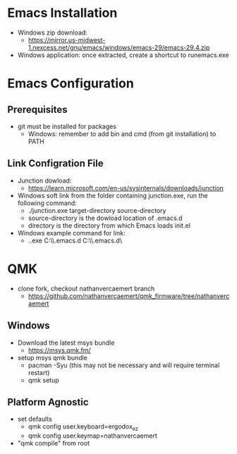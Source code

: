 * Emacs Installation
- Windows zip download:
  - https://mirror.us-midwest-1.nexcess.net/gnu/emacs/windows/emacs-29/emacs-29.4.zip
- Windows application: once extracted, create a shortcut to runemacs.exe
* Emacs Configuration
** Prerequisites
- git must be installed for packages
  - Windows: remember to add bin and cmd (from git installation) to PATH
** Link Configration File
- Junction dowload:
  - https://learn.microsoft.com/en-us/sysinternals/downloads/junction
- Windows soft link from the folder containing junction.exe, run the following command:
  - ./junction.exe target-directory source-directory
  - source-directory is the dowload location of .emacs.d
  - directory is the directory from which Emacs loads init.el
- Windows example command for link:
  - .\junction.exe C:\Users\nverc\AppData\Roaming\\.emacs.d C:\Users\nverc\Dropbox\repositories\\.emacs.d\
* QMK
- clone fork, checkout nathanvercaemert branch
  - https://github.com/nathanvercaemert/qmk_firmware/tree/nathanvercaemert
** Windows
- Download the latest msys bundle
  - https://msys.qmk.fm/
- setup msys qmk bundle
  - pacman -Syu (this may not be necessary and will require terminal restart)
  - qmk setup
** Platform Agnostic
- set defaults
  - qmk config user.keyboard=ergodox_ez
  - qmk config user.keymap=nathanvercaemert
- "qmk compile" from root
